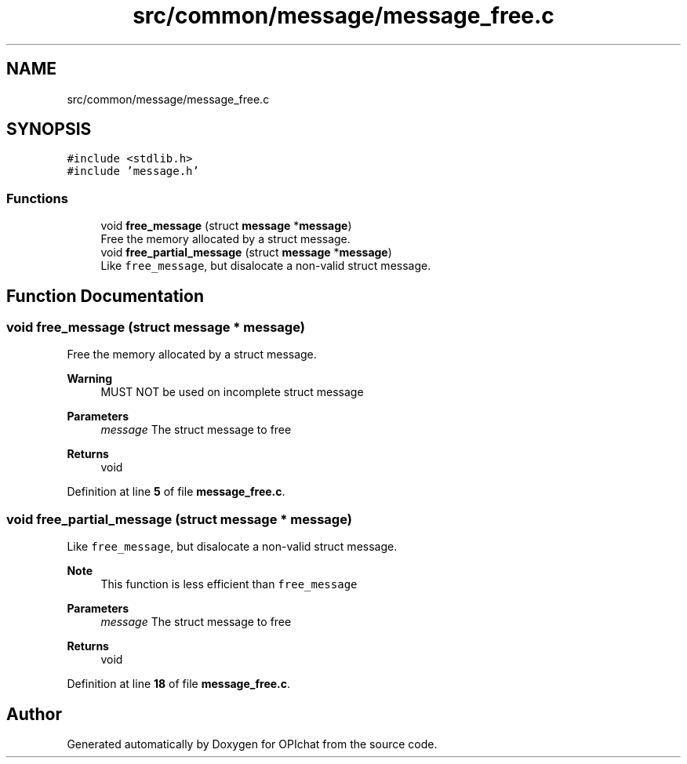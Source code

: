 .TH "src/common/message/message_free.c" 3 "Wed Feb 9 2022" "OPIchat" \" -*- nroff -*-
.ad l
.nh
.SH NAME
src/common/message/message_free.c
.SH SYNOPSIS
.br
.PP
\fC#include <stdlib\&.h>\fP
.br
\fC#include 'message\&.h'\fP
.br

.SS "Functions"

.in +1c
.ti -1c
.RI "void \fBfree_message\fP (struct \fBmessage\fP *\fBmessage\fP)"
.br
.RI "Free the memory allocated by a struct message\&. "
.ti -1c
.RI "void \fBfree_partial_message\fP (struct \fBmessage\fP *\fBmessage\fP)"
.br
.RI "Like \fCfree_message\fP, but disalocate a non-valid struct message\&. "
.in -1c
.SH "Function Documentation"
.PP 
.SS "void free_message (struct \fBmessage\fP * message)"

.PP
Free the memory allocated by a struct message\&. 
.PP
\fBWarning\fP
.RS 4
MUST NOT be used on incomplete struct message
.RE
.PP
\fBParameters\fP
.RS 4
\fImessage\fP The struct message to free 
.RE
.PP
\fBReturns\fP
.RS 4
void 
.RE
.PP

.PP
Definition at line \fB5\fP of file \fBmessage_free\&.c\fP\&.
.SS "void free_partial_message (struct \fBmessage\fP * message)"

.PP
Like \fCfree_message\fP, but disalocate a non-valid struct message\&. 
.PP
\fBNote\fP
.RS 4
This function is less efficient than \fCfree_message\fP
.RE
.PP
\fBParameters\fP
.RS 4
\fImessage\fP The struct message to free 
.RE
.PP
\fBReturns\fP
.RS 4
void 
.RE
.PP

.PP
Definition at line \fB18\fP of file \fBmessage_free\&.c\fP\&.
.SH "Author"
.PP 
Generated automatically by Doxygen for OPIchat from the source code\&.
